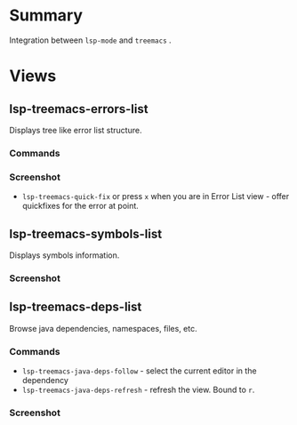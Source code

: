* Table of Contents                                       :TOC_4_gh:noexport:
- [[#summary][Summary]]
- [[#views][Views]]
  - [[#lsp-treemacs-errors-list][lsp-treemacs-errors-list]]
    - [[#commands][Commands]]
    - [[#screenshot][Screenshot]]
  - [[#lsp-treemacs-symbols-list][lsp-treemacs-symbols-list]]
    - [[#screenshot-1][Screenshot]]
  - [[#lsp-treemacs-deps-list][lsp-treemacs-deps-list]]
    - [[#commands-1][Commands]]
    - [[#screenshot-2][Screenshot]]

* Summary
  Integration between ~lsp-mode~ and ~treemacs~ .

* Views
** lsp-treemacs-errors-list
   Displays tree like error list structure.
*** Commands
*** Screenshot
    [[file:screenshots/error-list.png]]
    - ~lsp-treemacs-quick-fix~ or press ~x~ when you are in Error List view - offer quickfixes for the error at point.
** lsp-treemacs-symbols-list
   Displays symbols information.
*** Screenshot
    [[file:screenshots/symbols-list.gif]]
** lsp-treemacs-deps-list
   Browse java dependencies, namespaces, files, etc.
*** Commands
    - ~lsp-treemacs-java-deps-follow~ - select the current editor in the dependency
    - ~lsp-treemacs-java-deps-refresh~ - refresh the view. Bound to ~r~.
*** Screenshot
    [[file:screenshots/dependencies.gif]]
